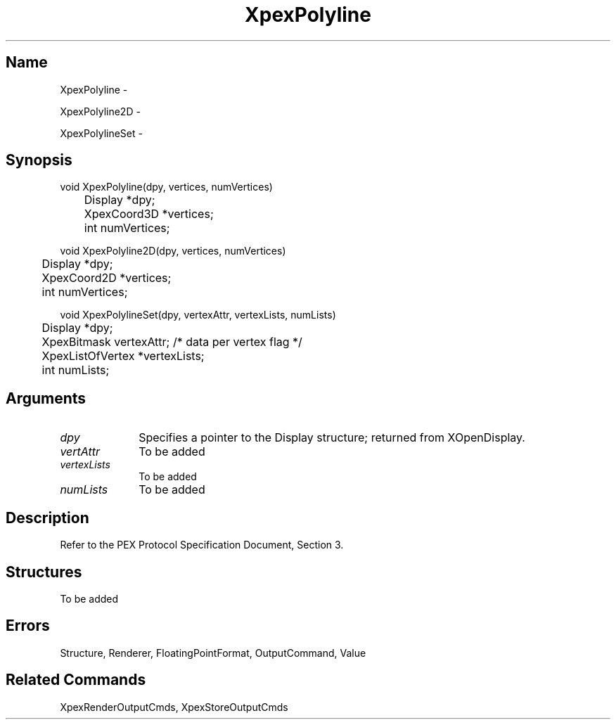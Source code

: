 .\" $Header: XpexPolyline.man,v 2.5 91/09/11 16:02:55 sinyaw Exp $
.\"
.\"
.\" Copyright 1991 by Sony Microsystems Company, San Jose, California
.\" 
.\"                   All Rights Reserved
.\"
.\" Permission to use, modify, and distribute this software and its
.\" documentation for any purpose and without fee is hereby granted,
.\" provided that the above copyright notice appear in all copies and
.\" that both that copyright notice and this permission notice appear
.\" in supporting documentation, and that the name of Sony not be used
.\" in advertising or publicity pertaining to distribution of the
.\" software without specific, written prior permission.
.\"
.\" SONY DISCLAIMS ANY AND ALL WARRANTIES WITH REGARD TO THIS SOFTWARE,
.\" INCLUDING ALL EXPRESS WARRANTIES AND ALL IMPLIED WARRANTIES OF
.\" MERCHANTABILITY AND FITNESS, FOR A PARTICULAR PURPOSE. IN NO EVENT
.\" SHALL SONY BE LIABLE FOR ANY DAMAGES OF ANY KIND, INCLUDING BUT NOT
.\" LIMITED TO SPECIAL, INDIRECT OR CONSEQUENTIAL DAMAGES RESULTING FROM
.\" LOSS OF USE, DATA OR LOSS OF ANY PAST, PRESENT, OR PROSPECTIVE PROFITS,
.\" WHETHER IN AN ACTION OF CONTRACT, NEGLIENCE OR OTHER TORTIOUS ACTION, 
.\" ARISING OUT OF OR IN CONNECTION WITH THE USE OR PERFORMANCE OF THIS 
.\" SOFTWARE.
.\"
.\" 
.TH XpexPolyline 3PEX "$Revision: 2.5 $" "Sony Microsystems"
.AT
.SH "Name"
XpexPolyline \-
.sp
XpexPolyline2D \-
.sp
XpexPolylineSet \-
.SH "Synopsis"
.nf
void XpexPolyline(dpy, vertices, numVertices)
.br
	Display *dpy;
.br
	XpexCoord3D *vertices;
.br
	int numVertices;
.sp
void XpexPolyline2D(dpy, vertices, numVertices)
.br
	Display *dpy;
.br
	XpexCoord2D *vertices;
.br
	int numVertices;
.sp
void XpexPolylineSet(dpy, vertexAttr, vertexLists, numLists)
.br
	Display *dpy;
.br
	XpexBitmask vertexAttr; /* data per vertex flag */
.br
	XpexListOfVertex *vertexLists;
.br
	int numLists;
.fi
.SH "Arguments"
.IP \fIdpy\fP 1i
Specifies a pointer to the Display structure;
returned from XOpenDisplay.
.IP \fIvertAttr\fP 1i
To be added 
.IP \fIvertexLists\fP 1i
To be added 
.IP \fInumLists\fP 1i
To be added 
.SH "Description"
Refer to the PEX Protocol Specification Document, Section 3.
.SH "Structures"
To be added 
.SH "Errors"
Structure, Renderer, FloatingPointFormat, OutputCommand, Value
.SH "Related Commands" 
XpexRenderOutputCmds, XpexStoreOutputCmds
